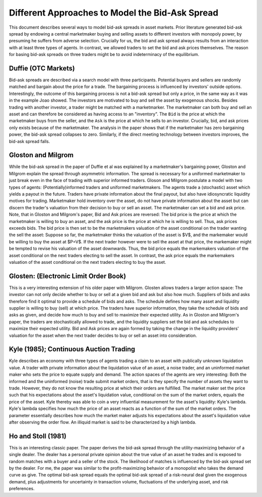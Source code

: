 ************************************************
Different Approaches to Model the Bid-Ask Spread
************************************************
This document describes several ways to model bid-ask spreads in asset markets.
Prior literature generated bid-ask spread by endowing a central marketmaker
buying and selling assets to different investors with monopoly power, by
presuming he suffers from adverse selection. Crucially for us, the bid and ask
spread always results from an interaction with at least three types of agents.
In contrast, we allowed traders to set the bid and ask prices themselves. The
reason for basing bid-ask spreads on three traders might be to avoid
indeterminacy of the equilibrium. 

Duffie (OTC Markets)
--------------------
Bid-ask spreads are described via a search model with three participants.
Potential buyers and sellers are randomly matched and bargain about the price
for a trade. The bargaining process is influenced by investors' outside
options. Interestingly, the outcome of this bargaining process is not a bid-ask
spread but only a price, in the same way as it was in the example Joao showed.
The investors are motivated to buy and sell the asset by exogenous shocks.
Besides trading with another investor, a trader might be matched with a
marketmarker. The marketmaker can both buy and sell an asset and can therefore
be considered as having access to an "inventory". The ``Bid`` is the price at
which the marketmaker buys from the seller, and the  ``Ask`` is the price at
which he sells to an investor. Crucially, bid, and ask prices only exists
because of the marketmaker. The analysis in the paper shows that if the
marketmaker has zero bargaining power, the bid-ask spread collapses to zero.
Similarly, if the direct meeting technology between investors improves, the
bid-ask spread falls. 

Gloston and Milgrom
-------------------
While the bid-ask spread in the paper of Duffie et al was explained by a
marketmaker's bargaining power, Gloston and Milgrom explain the spread through
asymmetric information. The spread is necessary for a uniformed marketmaker to
just break even in the face of trading with superior informed traders. Gloson
and Milgrom postulate a model with two types of agents: (Potentially)informed
traders and uniformed marketmakers. The agents trade a (stochastic) asset which
yields a payout in the future. Traders have private information about the final
payout, but also have idiosyncratic liquidity motives for trading. Marketmaker
hold inventory over the asset, do not have private information about the asset
but can discern the trader's valuation from their decision to buy or sell an
asset. The marketmaker can set a bid and ask price. Note, that in Gloston and
Milgrom's paper, Bid and Ask prices are reversed: The bid price is the price at
which the marketmaker is willing to buy an asset, and the ask price is the
price at which he is willing to sell. Thus, ask prices exceeds bids. The bid
price is then set to be the marketmakers valuation of the asset conditional on
the trader wanting the sell the asset: Suppose so far, the marketmaker thinks
the valuation of the asset is $V$, and the markemaker would be willing to buy
the asset at $P=V$. If the next trader however were to sell the asset at that
price, the markemaker might be tempted to revise his valuation of the asset
downwards. Thus, the bid price equals the markemakers valuation of the asset
conditional on the next traders electing to sell the asset. In contrast, the
ask price equals the markemakers valuation of the asset conditional on the next
traders electing to buy the asset.


Glosten: (Electronic Limit Order Book)
--------------------------------------
This is a very interesting extension of his older paper with Milgrom. Glosten
allows traders a larger action space: The investor can not only decide whether
to buy or sell at a given bid and ask but also how much. Suppliers of bids and
asks therefore find it optimal to provide a schedule of bids and asks. The
schedule defines how many asset and liquidity supplier is willing to buy (sell)
at which price. The traders have superior information, they take the schedule
of bids and asks as given, and decide how much to buy and sell to maximize
their expected utility. As in Gloston and Milgrom's paper, the traders are
stochastically allowed to trade, and the liquidity suppliers set the bid and
ask schedules to maximize their expected utility. Bid and Ask prices are again
formed by taking the change in the liquidity providers' valuation for the asset
when the next trader decides to buy or sell an asset into consideration. 

Kyle (1985); Continuous Auction Trading
---------------------------------------
Kyle describes an economy with three types of agents trading a claim to an
asset with publically unknown liquidation value. A trader with private
information about the liquidation value of an asset, a noise trader, and an
uninformed market maker who sets the price to equate supply and demand. The
action spaces of the agents are very interesting: Both the informed and the
uninformed (noise) trade submit market orders, that is they specify the number
of assets they want to trade. However, they do not know the resulting price at
which their orders are fulfilled. The market maker set the price such that his
expectations about the asset's liquidation value, conditional on the sum of the
market orders, equals the price of the asset. Kyle thereby was able to coin a
very influential measurement for the asset's liquidity: Kyle's lambda. Kyle's
lambda specifies how much the price of an asset reacts as a function of the sum
of the market orders. The parameter essentially describes how much the market
maker adjusts his expectations about the asset's liquidation value after
observing the order flow. An illiquid market is said to be characterized by a
high lambda. 

Ho and Stoll (1981)
-------------------
This is an interesting classic paper. The paper derives the bid-ask spread
through the utility-maximizing behavior of a single dealer. The dealer has a
personal private opinion about the true value of an asset he trades and is
exposed to random matches with a buyer and a seller of the stock. The
likelihood of matches is influenced by the bid-ask spread set by the dealer.
For me, the paper was similar to the profit-maximizing behavior of a monopolist
who takes the demand curve as give. The optimal bid-ask spread equals the
optimal bid-ask spread of a risk-neural deal given the exogenous demand, plus
adjustments for uncertainty in transaction volume, fluctuations of the
underlying asset, and risk preferences.
